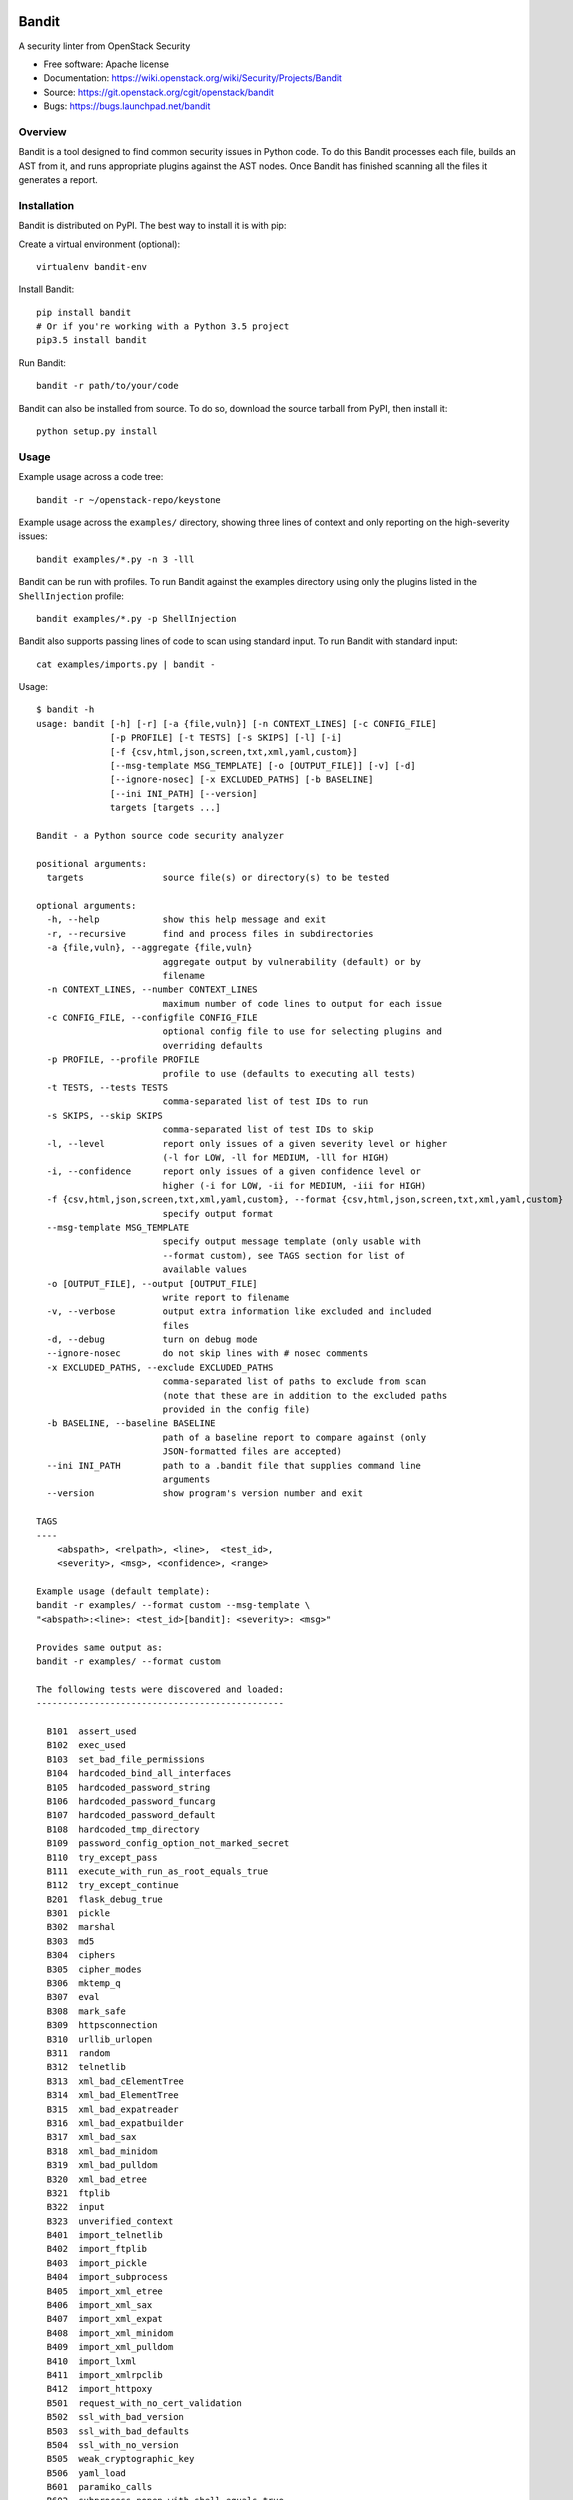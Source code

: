 Bandit
======

.. image:: https://governance.openstack.org/badges/bandit.svg
    :target: https://governance.openstack.org/reference/tags/index.html
    :alt: Bandit team and repository tags

.. image:: https://img.shields.io/pypi/v/bandit.svg
    :target: https://pypi.python.org/pypi/bandit/
    :alt: Latest Version

.. image:: https://img.shields.io/pypi/pyversions/bandit.svg
    :target: https://pypi.python.org/pypi/bandit/
    :alt: Python Versions

.. image:: https://img.shields.io/pypi/format/bandit.svg
    :target: https://pypi.python.org/pypi/bandit/
    :alt: Format

.. image:: https://img.shields.io/badge/license-Apache%202-blue.svg
    :target: https://git.openstack.org/cgit/openstack/bandit/plain/LICENSE
    :alt: License

A security linter from OpenStack Security

* Free software: Apache license
* Documentation: https://wiki.openstack.org/wiki/Security/Projects/Bandit
* Source: https://git.openstack.org/cgit/openstack/bandit
* Bugs: https://bugs.launchpad.net/bandit

Overview
--------
Bandit is a tool designed to find common security issues in Python code. To do
this Bandit processes each file, builds an AST from it, and runs appropriate
plugins against the AST nodes. Once Bandit has finished scanning all the files
it generates a report.

Installation
------------
Bandit is distributed on PyPI. The best way to install it is with pip:


Create a virtual environment (optional)::

    virtualenv bandit-env

Install Bandit::

    pip install bandit
    # Or if you're working with a Python 3.5 project
    pip3.5 install bandit

Run Bandit::

    bandit -r path/to/your/code


Bandit can also be installed from source. To do so, download the source tarball
from PyPI, then install it::

    python setup.py install


Usage
-----
Example usage across a code tree::

    bandit -r ~/openstack-repo/keystone

Example usage across the ``examples/`` directory, showing three lines of
context and only reporting on the high-severity issues::

    bandit examples/*.py -n 3 -lll

Bandit can be run with profiles. To run Bandit against the examples directory
using only the plugins listed in the ``ShellInjection`` profile::

    bandit examples/*.py -p ShellInjection

Bandit also supports passing lines of code to scan using standard input. To
run Bandit with standard input::

    cat examples/imports.py | bandit -

Usage::

    $ bandit -h
    usage: bandit [-h] [-r] [-a {file,vuln}] [-n CONTEXT_LINES] [-c CONFIG_FILE]
                  [-p PROFILE] [-t TESTS] [-s SKIPS] [-l] [-i]
                  [-f {csv,html,json,screen,txt,xml,yaml,custom}]
                  [--msg-template MSG_TEMPLATE] [-o [OUTPUT_FILE]] [-v] [-d]
                  [--ignore-nosec] [-x EXCLUDED_PATHS] [-b BASELINE]
                  [--ini INI_PATH] [--version]
                  targets [targets ...]

    Bandit - a Python source code security analyzer

    positional arguments:
      targets               source file(s) or directory(s) to be tested

    optional arguments:
      -h, --help            show this help message and exit
      -r, --recursive       find and process files in subdirectories
      -a {file,vuln}, --aggregate {file,vuln}
                            aggregate output by vulnerability (default) or by
                            filename
      -n CONTEXT_LINES, --number CONTEXT_LINES
                            maximum number of code lines to output for each issue
      -c CONFIG_FILE, --configfile CONFIG_FILE
                            optional config file to use for selecting plugins and
                            overriding defaults
      -p PROFILE, --profile PROFILE
                            profile to use (defaults to executing all tests)
      -t TESTS, --tests TESTS
                            comma-separated list of test IDs to run
      -s SKIPS, --skip SKIPS
                            comma-separated list of test IDs to skip
      -l, --level           report only issues of a given severity level or higher
                            (-l for LOW, -ll for MEDIUM, -lll for HIGH)
      -i, --confidence      report only issues of a given confidence level or
                            higher (-i for LOW, -ii for MEDIUM, -iii for HIGH)
      -f {csv,html,json,screen,txt,xml,yaml,custom}, --format {csv,html,json,screen,txt,xml,yaml,custom}
                            specify output format
      --msg-template MSG_TEMPLATE
                            specify output message template (only usable with
                            --format custom), see TAGS section for list of
                            available values
      -o [OUTPUT_FILE], --output [OUTPUT_FILE]
                            write report to filename
      -v, --verbose         output extra information like excluded and included
                            files
      -d, --debug           turn on debug mode
      --ignore-nosec        do not skip lines with # nosec comments
      -x EXCLUDED_PATHS, --exclude EXCLUDED_PATHS
                            comma-separated list of paths to exclude from scan
                            (note that these are in addition to the excluded paths
                            provided in the config file)
      -b BASELINE, --baseline BASELINE
                            path of a baseline report to compare against (only
                            JSON-formatted files are accepted)
      --ini INI_PATH        path to a .bandit file that supplies command line
                            arguments
      --version             show program's version number and exit

    TAGS
    ----
        <abspath>, <relpath>, <line>,  <test_id>,
        <severity>, <msg>, <confidence>, <range>

    Example usage (default template):
    bandit -r examples/ --format custom --msg-template \
    "<abspath>:<line>: <test_id>[bandit]: <severity>: <msg>"

    Provides same output as:
    bandit -r examples/ --format custom

    The following tests were discovered and loaded:
    -----------------------------------------------

      B101  assert_used
      B102  exec_used
      B103  set_bad_file_permissions
      B104  hardcoded_bind_all_interfaces
      B105  hardcoded_password_string
      B106  hardcoded_password_funcarg
      B107  hardcoded_password_default
      B108  hardcoded_tmp_directory
      B109  password_config_option_not_marked_secret
      B110  try_except_pass
      B111  execute_with_run_as_root_equals_true
      B112  try_except_continue
      B201  flask_debug_true
      B301  pickle
      B302  marshal
      B303  md5
      B304  ciphers
      B305  cipher_modes
      B306  mktemp_q
      B307  eval
      B308  mark_safe
      B309  httpsconnection
      B310  urllib_urlopen
      B311  random
      B312  telnetlib
      B313  xml_bad_cElementTree
      B314  xml_bad_ElementTree
      B315  xml_bad_expatreader
      B316  xml_bad_expatbuilder
      B317  xml_bad_sax
      B318  xml_bad_minidom
      B319  xml_bad_pulldom
      B320  xml_bad_etree
      B321  ftplib
      B322  input
      B323  unverified_context
      B401  import_telnetlib
      B402  import_ftplib
      B403  import_pickle
      B404  import_subprocess
      B405  import_xml_etree
      B406  import_xml_sax
      B407  import_xml_expat
      B408  import_xml_minidom
      B409  import_xml_pulldom
      B410  import_lxml
      B411  import_xmlrpclib
      B412  import_httpoxy
      B501  request_with_no_cert_validation
      B502  ssl_with_bad_version
      B503  ssl_with_bad_defaults
      B504  ssl_with_no_version
      B505  weak_cryptographic_key
      B506  yaml_load
      B601  paramiko_calls
      B602  subprocess_popen_with_shell_equals_true
      B603  subprocess_without_shell_equals_true
      B604  any_other_function_with_shell_equals_true
      B605  start_process_with_a_shell
      B606  start_process_with_no_shell
      B607  start_process_with_partial_path
      B608  hardcoded_sql_expressions
      B609  linux_commands_wildcard_injection
      B701  jinja2_autoescape_false
      B702  use_of_mako_templates


Configuration
-------------
An optional config file may be supplied and may include:
 - lists of tests which should or shouldn't be run
 - exclude_dirs - sections of the path, that if matched, will be excluded from
   scanning
 - overridden plugin settings - may provide different settings for some
   plugins

Per Project Command Line Args
-----------------------------
Projects may include a `.bandit` file that specifies command line arguments
that should be supplied for that project. The currently supported arguments
are:

 - exclude: comma separated list of excluded paths
 - skips: comma separated list of tests to skip
 - tests: comma separated list of tests to run

To use this, put a .bandit file in your project's directory. For example:

::

   [bandit]
   exclude: /test

::

   [bandit]
   tests: B101,B102,B301


Exclusions
----------
In the event that a line of code triggers a Bandit issue, but that the line
has been reviewed and the issue is a false positive or acceptable for some
other reason, the line can be marked with a ``# nosec`` and any results
associated with it will not be reported.

For example, although this line may cause Bandit to report a potential
security issue, it will not be reported::

    self.process = subprocess.Popen('/bin/echo', shell=True)  # nosec


Vulnerability Tests
-------------------
Vulnerability tests or "plugins" are defined in files in the plugins directory.

Tests are written in Python and are autodiscovered from the plugins directory.
Each test can examine one or more type of Python statements. Tests are marked
with the types of Python statements they examine (for example: function call,
string, import, etc).

Tests are executed by the ``BanditNodeVisitor`` object as it visits each node
in the AST.

Test results are maintained in the ``BanditResultStore`` and aggregated for
output at the completion of a test run.


Writing Tests
-------------
To write a test:
 - Identify a vulnerability to build a test for, and create a new file in
   examples/ that contains one or more cases of that vulnerability.
 - Consider the vulnerability you're testing for, mark the function with one
   or more of the appropriate decorators:
   - @checks('Call')
   - @checks('Import', 'ImportFrom')
   - @checks('Str')
 - Create a new Python source file to contain your test, you can reference
   existing tests for examples.
 - The function that you create should take a parameter "context" which is
   an instance of the context class you can query for information about the
   current element being examined.  You can also get the raw AST node for
   more advanced use cases.  Please see the context.py file for more.
 - Extend your Bandit configuration file as needed to support your new test.
 - Execute Bandit against the test file you defined in examples/ and ensure
   that it detects the vulnerability.  Consider variations on how this
   vulnerability might present itself and extend the example file and the test
   function accordingly.


Extending Bandit
----------------

Bandit allows users to write and register extensions for checks and formatters.
Bandit will load plugins from two entry-points:

- `bandit.formatters`
- `bandit.plugins`

Formatters need to accept 4 things:

- `result_store`: An instance of `bandit.core.BanditResultStore`
- `file_list`: The list of files which were inspected in the scope
- `scores`: The scores awarded to each file in the scope
- `excluded_files`: The list of files that were excluded from the scope

Plugins tend to take advantage of the `bandit.checks` decorator which allows
the author to register a check for a particular type of AST node. For example

::

    @bandit.checks('Call')
    def prohibit_unsafe_deserialization(context):
        if 'unsafe_load' in context.call_function_name_qual:
            return bandit.Issue(
                severity=bandit.HIGH,
                confidence=bandit.HIGH,
                text="Unsafe deserialization detected."
            )

To register your plugin, you have two options:

1. If you're using setuptools directly, add something like the following to
   your ``setup`` call::

        # If you have an imaginary bson formatter in the bandit_bson module
        # and a function called `formatter`.
        entry_points={'bandit.formatters': ['bson = bandit_bson:formatter']}
        # Or a check for using mako templates in bandit_mako that
        entry_points={'bandit.plugins': ['mako = bandit_mako']}

2. If you're using pbr, add something like the following to your `setup.cfg`
   file::

        [entry_points]
        bandit.formatters =
            bson = bandit_bson:formatter
        bandit.plugins =
            mako = bandit_mako

Contributing
------------
Contributions to Bandit are always welcome! We can be found on
#openstack-security on Freenode IRC.

The best way to get started with Bandit is to grab the source::

    git clone https://git.openstack.org/openstack/bandit.git

You can test any changes with tox::

    pip install tox
    tox -e pep8
    tox -e py27
    tox -e py35
    tox -e docs
    tox -e cover

Reporting Bugs
--------------
Bugs should be reported on Launchpad. To file a bug against Bandit, visit:
https://bugs.launchpad.net/bandit/+filebug

Under Which Version of Python Should I Install Bandit?
------------------------------------------------------
The answer to this question depends on the project(s) you will be running
Bandit against. If your project is only compatible with Python 2.7, you
should install Bandit to run under Python 2.7. If your project is only
compatible with Python 3.5, then use 3.5 respectively. If your project supports
both, you *could* run Bandit with both versions but you don't have to.

Bandit uses the `ast` module from Python's standard library in order to
analyze your Python code. The `ast` module is only able to parse Python code
that is valid in the version of the interpreter from which it is imported. In
other words, if you try to use Python 2.7's `ast` module to parse code written
for 3.5 that uses, for example, `yield from` with asyncio, then you'll have
syntax errors that will prevent Bandit from working properly. Alternatively,
if you are relying on 2.7's octal notation of `0777` then you'll have a syntax
error if you run Bandit on 3.x.


References
==========

Bandit wiki: https://wiki.openstack.org/wiki/Security/Projects/Bandit

Python AST module documentation: https://docs.python.org/2/library/ast.html

Green Tree Snakes - the missing Python AST docs:
https://greentreesnakes.readthedocs.org/en/latest/

Documentation of the various types of AST nodes that Bandit currently covers
or could be extended to cover:
https://greentreesnakes.readthedocs.org/en/latest/nodes.html
